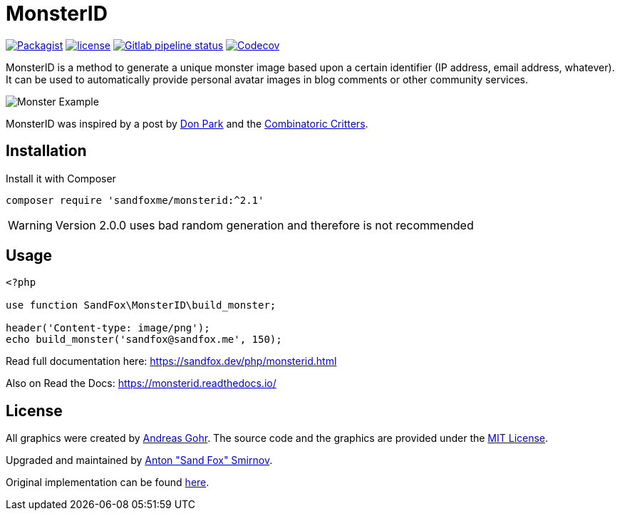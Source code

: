 = MonsterID

:DonPark:               http://www.docuverse.com/blog/donpark/2007/01/18/visual-security-9-block-ip-identification
:CombinatoricCritters:  http://www.levitated.net/bones/walkingFaces/index.html

link:https://packagist.org/packages/sandfoxme/monsterid[image:https://img.shields.io/packagist/v/sandfoxme/monsterid.svg?style=flat-square[Packagist]]
link:https://opensource.org/licenses/MIT[image:https://img.shields.io/github/license/sandfoxme/monsterid.svg?style=flat-square[license]]
link:https://gitlab.com/sandfox/monsterid/-/pipelines[image:https://img.shields.io/gitlab/pipeline/sandfox/monsterid/master.svg?style=flat-square[Gitlab pipeline status]]
link:https://codecov.io/gl/sandfox/monsterid/[image:https://img.shields.io/codecov/c/gl/sandfox/monsterid?style=flat-square[Codecov]]

MonsterID is a method to generate a unique monster image based upon a certain identifier
(IP address, email address, whatever).
It can be used to automatically provide personal avatar images in blog comments or other community services.

image:docs/images/example.png[Monster Example]

MonsterID was inspired by a post by link:{DonPark}[Don Park] and the link:{CombinatoricCritters}[Combinatoric Critters].

== Installation

Install it with Composer

[source,bash]
----
composer require 'sandfoxme/monsterid:^2.1'
----

WARNING: Version 2.0.0 uses bad random generation and therefore is not recommended

== Usage

[source,php]
----
<?php

use function SandFox\MonsterID\build_monster;

header('Content-type: image/png');
echo build_monster('sandfox@sandfox.me', 150);
----

Read full documentation here: <https://sandfox.dev/php/monsterid.html>

Also on Read the Docs: <https://monsterid.readthedocs.io/>

== License

:AndreasGohr:   https://www.splitbrain.org
:mit:           https://opensource.org/licenses/MIT
:SandFox:       https://sandfox.me/
:upstream:      https://github.com/splitbrain/monsterID

All graphics were created by link:{AndreasGohr}[Andreas Gohr].
The source code and the graphics are provided under the link:{mit}[MIT License].

Upgraded and maintained by link:{SandFox}[Anton "Sand Fox" Smirnov].

Original implementation can be found link:{upstream}[here].
